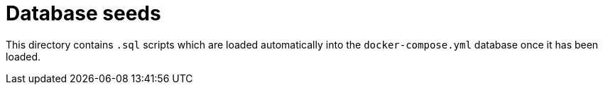 = Database seeds

This directory contains `.sql` scripts which are loaded automatically into the
`docker-compose.yml` database once it has been loaded.
